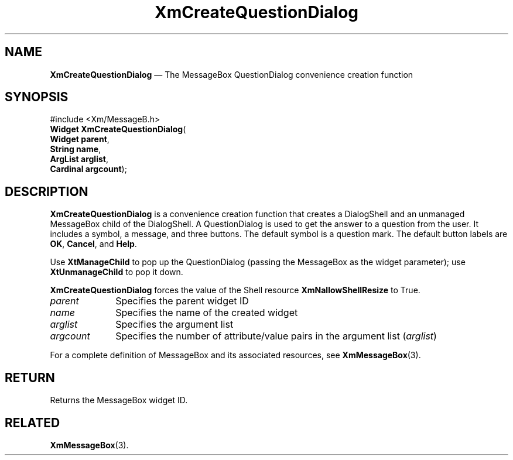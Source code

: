 '\" t
...\" CreQue.sgm /main/8 1996/09/08 20:34:55 rws $
.de P!
.fl
\!!1 setgray
.fl
\\&.\"
.fl
\!!0 setgray
.fl			\" force out current output buffer
\!!save /psv exch def currentpoint translate 0 0 moveto
\!!/showpage{}def
.fl			\" prolog
.sy sed -e 's/^/!/' \\$1\" bring in postscript file
\!!psv restore
.
.de pF
.ie     \\*(f1 .ds f1 \\n(.f
.el .ie \\*(f2 .ds f2 \\n(.f
.el .ie \\*(f3 .ds f3 \\n(.f
.el .ie \\*(f4 .ds f4 \\n(.f
.el .tm ? font overflow
.ft \\$1
..
.de fP
.ie     !\\*(f4 \{\
.	ft \\*(f4
.	ds f4\"
'	br \}
.el .ie !\\*(f3 \{\
.	ft \\*(f3
.	ds f3\"
'	br \}
.el .ie !\\*(f2 \{\
.	ft \\*(f2
.	ds f2\"
'	br \}
.el .ie !\\*(f1 \{\
.	ft \\*(f1
.	ds f1\"
'	br \}
.el .tm ? font underflow
..
.ds f1\"
.ds f2\"
.ds f3\"
.ds f4\"
.ta 8n 16n 24n 32n 40n 48n 56n 64n 72n 
.TH "XmCreateQuestionDialog" "library call"
.SH "NAME"
\fBXmCreateQuestionDialog\fP \(em The MessageBox QuestionDialog convenience creation function
.iX "XmCreateQuestionDialog"
.iX "creation functions" "XmCreateQuestionDialog"
.SH "SYNOPSIS"
.PP
.nf
#include <Xm/MessageB\&.h>
\fBWidget \fBXmCreateQuestionDialog\fP\fR(
\fBWidget \fBparent\fR\fR,
\fBString \fBname\fR\fR,
\fBArgList \fBarglist\fR\fR,
\fBCardinal \fBargcount\fR\fR);
.fi
.SH "DESCRIPTION"
.PP
\fBXmCreateQuestionDialog\fP is a convenience creation function that
creates a DialogShell and an unmanaged MessageBox child of the DialogShell\&.
A QuestionDialog is used to get the answer to a question from the user\&.
It includes a symbol, a message, and
three buttons\&. The default symbol is a question mark\&. The default button
labels are \fBOK\fP, \fBCancel\fP, and \fBHelp\fP\&.
.PP
Use \fBXtManageChild\fP to pop up the QuestionDialog (passing the MessageBox
as the widget parameter); use \fBXtUnmanageChild\fP to pop it down\&.
.PP
\fBXmCreateQuestionDialog\fP forces the value of the Shell resource
\fBXmNallowShellResize\fP to True\&.
.IP "\fIparent\fP" 10
Specifies the parent widget ID
.IP "\fIname\fP" 10
Specifies the name of the created widget
.IP "\fIarglist\fP" 10
Specifies the argument list
.IP "\fIargcount\fP" 10
Specifies the number of attribute/value pairs in the argument list
(\fIarglist\fP)
.PP
For a complete definition of MessageBox and its associated resources, see
\fBXmMessageBox\fP(3)\&.
.SH "RETURN"
.PP
Returns the MessageBox widget ID\&.
.SH "RELATED"
.PP
\fBXmMessageBox\fP(3)\&.
...\" created by instant / docbook-to-man, Sun 22 Dec 1996, 20:20
